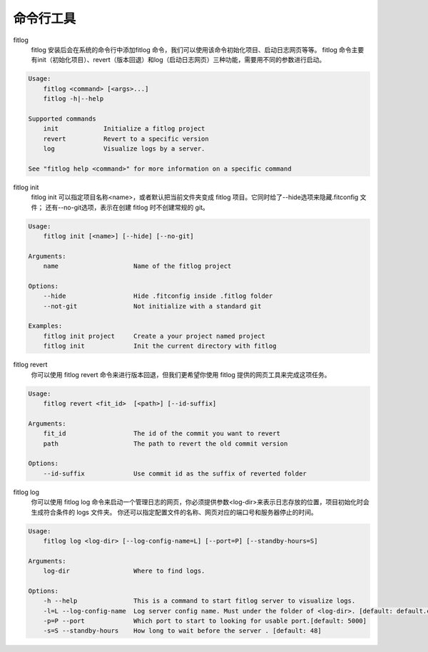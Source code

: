==============
命令行工具
==============


fitlog
    fitlog 安装后会在系统的命令行中添加fitlog 命令，我们可以使用该命令初始化项目、启动日志网页等等。
    fitlog 命令主要有init（初始化项目）、revert（版本回退）和log（启动日志网页）三种功能，需要用不同的参数进行启动。

.. code:: shell

    Usage:
        fitlog <command> [<args>...]
        fitlog -h|--help

    Supported commands
        init            Initialize a fitlog project
        revert          Revert to a specific version
        log             Visualize logs by a server.

    See "fitlog help <command>" for more information on a specific command

fitlog init
    fitlog init 可以指定项目名称<name>，或者默认把当前文件夹变成 fitlog 项目。它同时给了--hide选项来隐藏.fitconfig 文件；
    还有--no-git选项，表示在创建 fitlog 时不创建常规的 git。

.. code:: shell

    Usage:
        fitlog init [<name>] [--hide] [--no-git]

    Arguments:
        name                    Name of the fitlog project

    Options:
        --hide                  Hide .fitconfig inside .fitlog folder
        --not-git               Not initialize with a standard git

    Examples:
        fitlog init project     Create a your project named project
        fitlog init             Init the current directory with fitlog

fitlog revert
    你可以使用 fitlog revert 命令来进行版本回退，但我们更希望你使用 fitlog 提供的网页工具来完成这项任务。

.. code:: shell

    Usage:
        fitlog revert <fit_id>  [<path>] [--id-suffix]

    Arguments:
        fit_id                  The id of the commit you want to revert
        path                    The path to revert the old commit version

    Options:
        --id-suffix             Use commit id as the suffix of reverted folder

fitlog log
    你可以使用 fitlog log 命令来启动一个管理日志的网页，你必须提供参数<log-dir>来表示日志存放的位置，项目初始化时会生成符合条件的 logs 文件夹。
    你还可以指定配置文件的名称、网页对应的端口号和服务器停止的时间。

.. code:: shell

    Usage:
        fitlog log <log-dir> [--log-config-name=L] [--port=P] [--standby-hours=S]

    Arguments:
        log-dir                 Where to find logs.

    Options:
        -h --help               This is a command to start fitlog server to visualize logs.
        -l=L --log-config-name  Log server config name. Must under the folder of <log-dir>. [default: default.cfg]
        -p=P --port             Which port to start to looking for usable port.[default: 5000]
        -s=S --standby-hours    How long to wait before the server . [default: 48]
